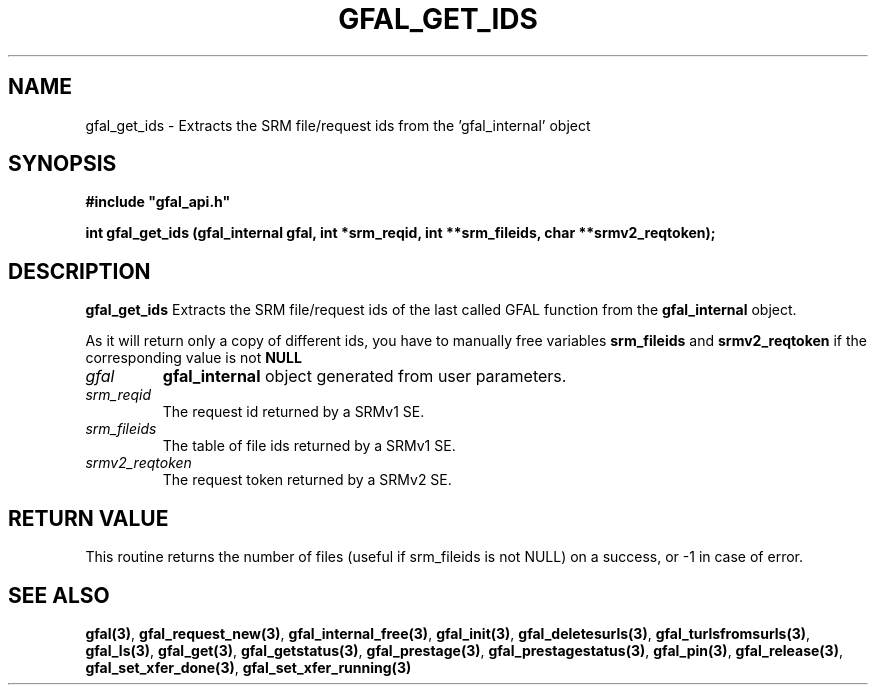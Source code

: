 .\" @(#)$RCSfile: gfal_get_ids.man,v $ $Revision: 1.1 $ $Date: 2008/01/18 16:38:30 $ CERN Remi Mollon
.\" Copyright (C) 2007 by CERN
.\" All rights reserved
.\"
.TH GFAL_GET_IDS 3 "$Date: 2008/01/18 16:38:30 $" GFAL "Library Functions"
.SH NAME
gfal_get_ids \- Extracts the SRM file/request ids from the 'gfal_internal' object
.SH SYNOPSIS
\fB#include "gfal_api.h"\fR
.sp
.BI "int gfal_get_ids (gfal_internal gfal, int *srm_reqid, int **srm_fileids, char **srmv2_reqtoken);
.SH DESCRIPTION
.B gfal_get_ids
Extracts the SRM file/request ids of the last called GFAL function from the 
.B gfal_internal
object.

As it will return only a copy of different ids, you have to manually free variables
.B srm_fileids
and 
.B srmv2_reqtoken
if the corresponding value is not 
.B NULL

.TP
.I gfal
.B gfal_internal
object generated from user parameters.
.TP
.I srm_reqid
The request id returned by a SRMv1 SE.
.TP
.I srm_fileids
The table of file ids returned by a SRMv1 SE.
.TP
.I srmv2_reqtoken
The request token returned by a SRMv2 SE.

.SH RETURN VALUE
This routine returns the number of files (useful if srm_fileids is not NULL) on a success,
or -1 in case of error.

.SH SEE ALSO
.BR gfal(3) ,
.BR  gfal_request_new(3) ,
.BR  gfal_internal_free(3) ,
.BR  gfal_init(3) ,
.BR  gfal_deletesurls(3) ,
.BR  gfal_turlsfromsurls(3) ,
.BR  gfal_ls(3) ,
.BR  gfal_get(3) ,
.BR  gfal_getstatus(3) ,
.BR  gfal_prestage(3) ,
.BR  gfal_prestagestatus(3) ,
.BR  gfal_pin(3) ,
.BR  gfal_release(3) ,
.BR  gfal_set_xfer_done(3) ,
.B  gfal_set_xfer_running(3)
